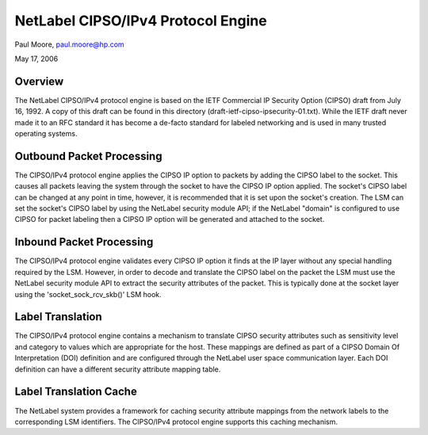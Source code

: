 ===================================
NetLabel CIPSO/IPv4 Protocol Engine
===================================

Paul Moore, paul.moore@hp.com

May 17, 2006

Overview
========

The NetLabel CIPSO/IPv4 protocol engine is based on the IETF Commercial
IP Security Option (CIPSO) draft from July 16, 1992.  A copy of this
draft can be found in this directory
(draft-ietf-cipso-ipsecurity-01.txt).  While the IETF draft never made
it to an RFC standard it has become a de-facto standard for labeled
networking and is used in many trusted operating systems.

Outbound Packet Processing
==========================

The CIPSO/IPv4 protocol engine applies the CIPSO IP option to packets by
adding the CIPSO label to the socket.  This causes all packets leaving the
system through the socket to have the CIPSO IP option applied.  The socket's
CIPSO label can be changed at any point in time, however, it is recommended
that it is set upon the socket's creation.  The LSM can set the socket's CIPSO
label by using the NetLabel security module API; if the NetLabel "domain" is
configured to use CIPSO for packet labeling then a CIPSO IP option will be
generated and attached to the socket.

Inbound Packet Processing
=========================

The CIPSO/IPv4 protocol engine validates every CIPSO IP option it finds at the
IP layer without any special handling required by the LSM.  However, in order
to decode and translate the CIPSO label on the packet the LSM must use the
NetLabel security module API to extract the security attributes of the packet.
This is typically done at the socket layer using the 'socket_sock_rcv_skb()'
LSM hook.

Label Translation
=================

The CIPSO/IPv4 protocol engine contains a mechanism to translate CIPSO security
attributes such as sensitivity level and category to values which are
appropriate for the host.  These mappings are defined as part of a CIPSO
Domain Of Interpretation (DOI) definition and are configured through the
NetLabel user space communication layer.  Each DOI definition can have a
different security attribute mapping table.

Label Translation Cache
=======================

The NetLabel system provides a framework for caching security attribute
mappings from the network labels to the corresponding LSM identifiers.  The
CIPSO/IPv4 protocol engine supports this caching mechanism.
